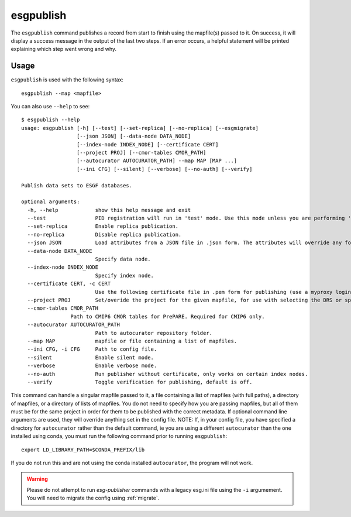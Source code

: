 esgpublish
==========

The ``esgpublish`` command publishes a record from start to finish using the mapfile(s) passed to it. On success, it will display a success message in the output of the last two steps.
If an error occurs, a helpful statement will be printed explaining which step went wrong and why.

Usage
-----

``esgpublish`` is used with the following syntax::

        esgpublish --map <mapfile>

You can also use ``--help`` to see::

        $ esgpublish --help
        usage: esgpublish [-h] [--test] [--set-replica] [--no-replica] [--esgmigrate]
                          [--json JSON] [--data-node DATA_NODE]
                          [--index-node INDEX_NODE] [--certificate CERT]
                          [--project PROJ] [--cmor-tables CMOR_PATH]
                          [--autocurator AUTOCURATOR_PATH] --map MAP [MAP ...]
                          [--ini CFG] [--silent] [--verbose] [--no-auth] [--verify]

        Publish data sets to ESGF databases.

        optional arguments:
          -h, --help            show this help message and exit
          --test                PID registration will run in 'test' mode. Use this mode unless you are performing 'production' publications.
          --set-replica         Enable replica publication.
          --no-replica          Disable replica publication.
          --json JSON           Load attributes from a JSON file in .json form. The attributes will override any found in the DRS structure or global attributes.
          --data-node DATA_NODE
                                Specify data node.
          --index-node INDEX_NODE
                                Specify index node.
          --certificate CERT, -c CERT
                                Use the following certificate file in .pem form for publishing (use a myproxy login to generate).
          --project PROJ        Set/overide the project for the given mapfile, for use with selecting the DRS or specific features, e.g. PrePARE, PID.
          --cmor-tables CMOR_PATH
                        Path to CMIP6 CMOR tables for PrePARE. Required for CMIP6 only.
          --autocurator AUTOCURATOR_PATH
                                Path to autocurator repository folder.
          --map MAP             mapfile or file containing a list of mapfiles.
          --ini CFG, -i CFG     Path to config file.
          --silent              Enable silent mode.
          --verbose             Enable verbose mode.
          --no-auth             Run publisher without certificate, only works on certain index nodes.
          --verify              Toggle verification for publishing, default is off.


This command can handle a singular mapfile passed to it, a file containing a list of mapfiles (with full paths), a directory of mapfiles, or a directory of lists of mapfiles.
You do not need to specify how you are passing mapfiles, but all of them must be for the same project in order for them to be published with the correct metadata.
If optional command line arguments are used, they will override anything set in the config file.
NOTE: If, in your config file, you have specified a directory for ``autocurator`` rather than the default command, ie you are using a different ``autocurator`` than the one installed using conda, you must run the following command prior to running ``esgpublish``::

    export LD_LIBRARY_PATH=$CONDA_PREFIX/lib

If you do not run this and are not using the conda installed ``autocurator``, the program will not work.

.. warning::
    Please do not attempt to run `esg-publisher` commands with a legacy esg.ini file using the ``-i`` argumement.   You will need to migrate the config using :ref:`migrate`.
